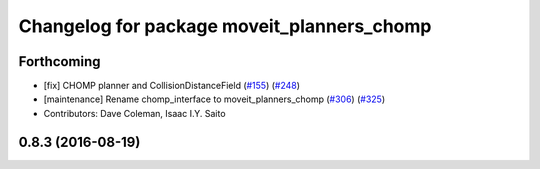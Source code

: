 ^^^^^^^^^^^^^^^^^^^^^^^^^^^^^^^^^^^^^^^^^^^
Changelog for package moveit_planners_chomp
^^^^^^^^^^^^^^^^^^^^^^^^^^^^^^^^^^^^^^^^^^^

Forthcoming
-----------
* [fix] CHOMP planner and CollisionDistanceField (`#155 <https://github.com/ros-planning/moveit/issues/155>`_) (`#248 <https://github.com/ros-planning/moveit/issues/248>`_)
* [maintenance] Rename chomp_interface to moveit_planners_chomp (`#306 <https://github.com/ros-planning/moveit/issues/306>`_) (`#325 <https://github.com/ros-planning/moveit/issues/325>`_)
* Contributors: Dave Coleman, Isaac I.Y. Saito

0.8.3 (2016-08-19)
------------------

